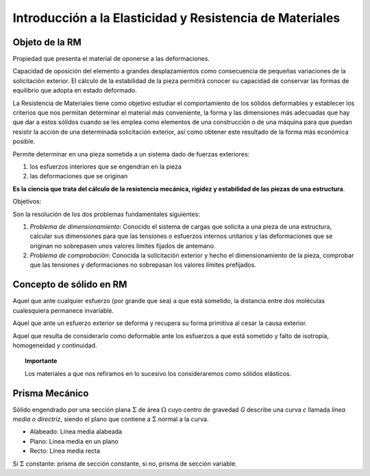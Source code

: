 Introducción a la Elasticidad y Resistencia de Materiales
=========================================================

Objeto de la RM
________________

.. glossary::

    Rigidez

Propiedad que presenta el material de oponerse a las deformaciones.

.. glossary::

    Estabilidad

Capacidad de oposición del elemento a grandes desplazamientos como consecuencia de pequeñas variaciones de
la solicitación exterior. El cálculo de la estabilidad de la pieza permitirá conocer su capacidad de conservar
las formas de equilibrio que adopta en estado deformado.

.. glossary::

    Resistencia de Materiales

La Resistencia de Materiales tiene como objetivo estudiar el comportamiento de los sólidos deformables y establecer
los criterios que nos permitan determinar el material más conveniente, la forma y las dimensiones más adecuadas que
hay que dar a estos sólidos cuando se les emplea como elementos de una construcción o de una máquina para que puedan
resistir la acción de una determinada solicitación exterior, así como obtener este resultado de la forma más
económica posible.

Permite determinar en una pieza sometida a un sistema dado de fuerzas exteriores:

#. los esfuerzos interiores que se engendran en la pieza
#. las deformaciones que se originan

**Es la ciencia que trata del cálculo de la resistencia mecánica, rigidez y estabilidad de las piezas de una estructura**.

Objetivos:

Son la resolución de los dos problemas fundamentales siguientes:

#. *Problema de dimensionamiento*: Conocido el sistema de cargas que solicita a una pieza de una estructura,
   calcular sus dimensiones para que las tensiones o esfuerzos internos unitarios y las deformaciones que se originan
   no sobrepasen unos valores límites fijados de antemano.

#. *Problema de comprobación*: Conocida la solicitación exterior y hecho el dimensionamiento de la pieza,
   comprobar que las tensiones y deformaciones no sobrepasan los valores límites prefijados.

Concepto de sólido en RM
________________________

.. glossary::

    Sólido rígido

Aquel que ante cualquier esfuerzo (por grande que sea) a que está sometido, la distancia entre dos moléculas
cualesquiera permanece invariable.

.. glossary::

    Sólido elástico

Aquel que ante un esfuerzo exterior se deforma y recupera su forma primitiva al cesar la causa exterior.

.. glossary::

    Sólido verdadero

Aquel que resulta de considerarlo como deformable ante los esfuerzos a que está sometido y falto de isotropía, homogeneidad y continuidad.

.. topic:: Importante

   Los materiales a que nos refiramos en lo sucesivo los consideraremos como sólidos elásticos.

Prisma Mecánico
_______________

.. glossary::

    Prisma Mecánico

Sólido engendrado por una sección plana :math:`\Sigma` de área  :math:`\Omega` cuyo centro de gravedad *G* describe una curva *c*
llamada *línea media o directriz*, siendo el plano que contiene a :math:`\Sigma` normal a la curva.

* Alabeado: Línea media alabeada
* Plano: Línea media en un plano
* Recto: Línea media recta

Si :math:`\Sigma` constante: prisma de sección constante, si no, prisma de sección variable.